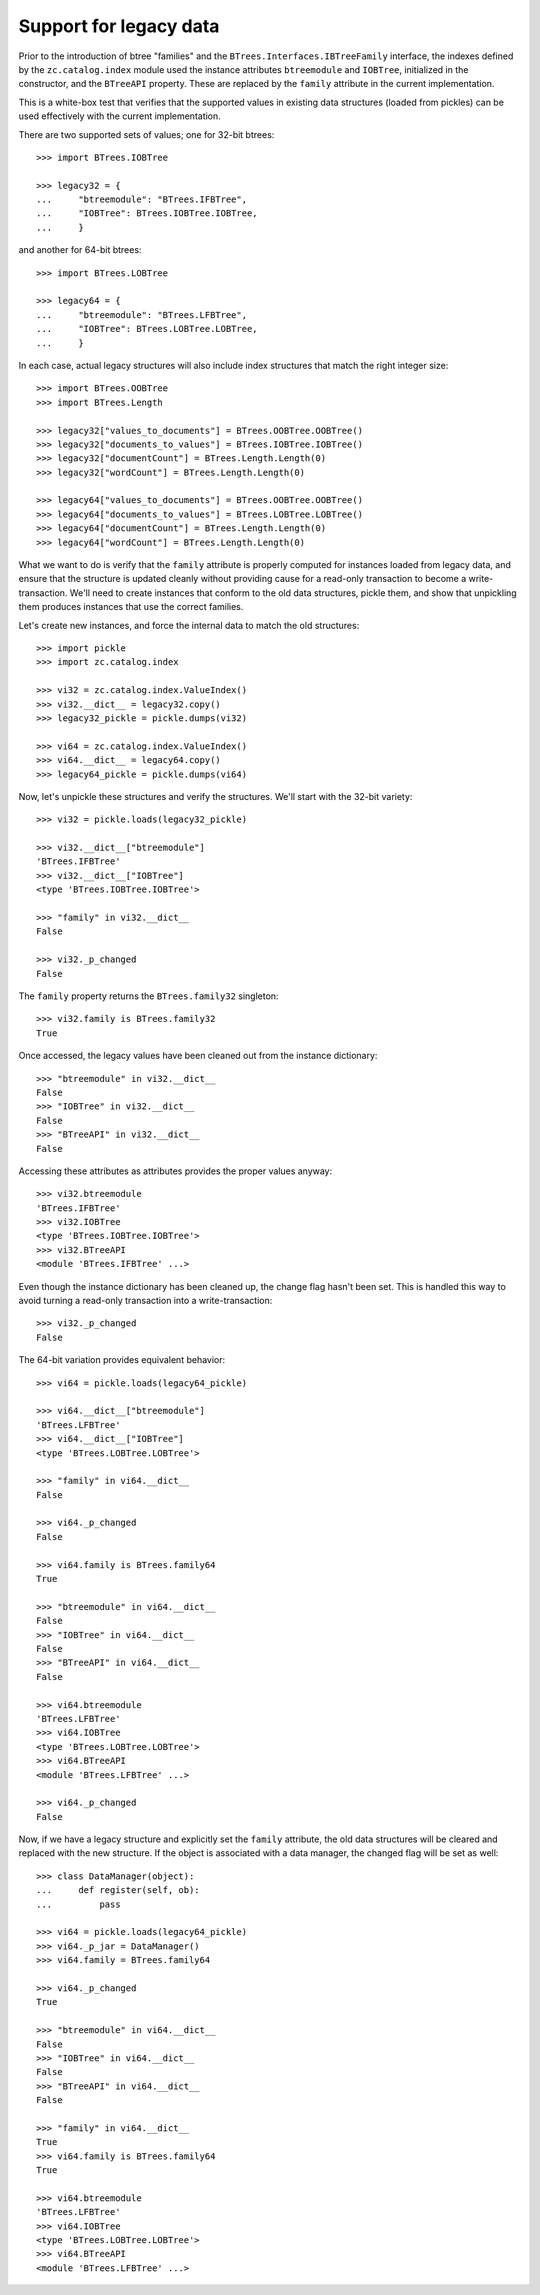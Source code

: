 =======================
Support for legacy data
=======================

Prior to the introduction of btree "families" and the
``BTrees.Interfaces.IBTreeFamily`` interface, the indexes defined by
the ``zc.catalog.index`` module used the instance attributes
``btreemodule`` and ``IOBTree``, initialized in the constructor, and
the ``BTreeAPI`` property.  These are replaced by the ``family``
attribute in the current implementation.

This is a white-box test that verifies that the supported values in
existing data structures (loaded from pickles) can be used effectively
with the current implementation.

There are two supported sets of values; one for 32-bit btrees::

  >>> import BTrees.IOBTree

  >>> legacy32 = {
  ...     "btreemodule": "BTrees.IFBTree",
  ...     "IOBTree": BTrees.IOBTree.IOBTree,
  ...     }

and another for 64-bit btrees::

  >>> import BTrees.LOBTree

  >>> legacy64 = {
  ...     "btreemodule": "BTrees.LFBTree",
  ...     "IOBTree": BTrees.LOBTree.LOBTree,
  ...     }

In each case, actual legacy structures will also include index
structures that match the right integer size::

  >>> import BTrees.OOBTree
  >>> import BTrees.Length

  >>> legacy32["values_to_documents"] = BTrees.OOBTree.OOBTree()
  >>> legacy32["documents_to_values"] = BTrees.IOBTree.IOBTree()
  >>> legacy32["documentCount"] = BTrees.Length.Length(0)
  >>> legacy32["wordCount"] = BTrees.Length.Length(0)

  >>> legacy64["values_to_documents"] = BTrees.OOBTree.OOBTree()
  >>> legacy64["documents_to_values"] = BTrees.LOBTree.LOBTree()
  >>> legacy64["documentCount"] = BTrees.Length.Length(0)
  >>> legacy64["wordCount"] = BTrees.Length.Length(0)

What we want to do is verify that the ``family`` attribute is properly
computed for instances loaded from legacy data, and ensure that the
structure is updated cleanly without providing cause for a read-only
transaction to become a write-transaction.  We'll need to create
instances that conform to the old data structures, pickle them, and
show that unpickling them produces instances that use the correct
families.

Let's create new instances, and force the internal data to match the
old structures::

  >>> import pickle
  >>> import zc.catalog.index

  >>> vi32 = zc.catalog.index.ValueIndex()
  >>> vi32.__dict__ = legacy32.copy()
  >>> legacy32_pickle = pickle.dumps(vi32)

  >>> vi64 = zc.catalog.index.ValueIndex()
  >>> vi64.__dict__ = legacy64.copy()
  >>> legacy64_pickle = pickle.dumps(vi64)

Now, let's unpickle these structures and verify the structures.  We'll
start with the 32-bit variety::

  >>> vi32 = pickle.loads(legacy32_pickle)

  >>> vi32.__dict__["btreemodule"]
  'BTrees.IFBTree'
  >>> vi32.__dict__["IOBTree"]
  <type 'BTrees.IOBTree.IOBTree'>

  >>> "family" in vi32.__dict__
  False

  >>> vi32._p_changed
  False

The ``family`` property returns the ``BTrees.family32`` singleton::

  >>> vi32.family is BTrees.family32
  True

Once accessed, the legacy values have been cleaned out from the
instance dictionary::

  >>> "btreemodule" in vi32.__dict__
  False
  >>> "IOBTree" in vi32.__dict__
  False
  >>> "BTreeAPI" in vi32.__dict__
  False

Accessing these attributes as attributes provides the proper values
anyway::

  >>> vi32.btreemodule
  'BTrees.IFBTree'
  >>> vi32.IOBTree
  <type 'BTrees.IOBTree.IOBTree'>
  >>> vi32.BTreeAPI
  <module 'BTrees.IFBTree' ...>

Even though the instance dictionary has been cleaned up, the change
flag hasn't been set.  This is handled this way to avoid turning a
read-only transaction into a write-transaction::

  >>> vi32._p_changed
  False

The 64-bit variation provides equivalent behavior::

  >>> vi64 = pickle.loads(legacy64_pickle)

  >>> vi64.__dict__["btreemodule"]
  'BTrees.LFBTree'
  >>> vi64.__dict__["IOBTree"]
  <type 'BTrees.LOBTree.LOBTree'>

  >>> "family" in vi64.__dict__
  False

  >>> vi64._p_changed
  False

  >>> vi64.family is BTrees.family64
  True

  >>> "btreemodule" in vi64.__dict__
  False
  >>> "IOBTree" in vi64.__dict__
  False
  >>> "BTreeAPI" in vi64.__dict__
  False

  >>> vi64.btreemodule
  'BTrees.LFBTree'
  >>> vi64.IOBTree
  <type 'BTrees.LOBTree.LOBTree'>
  >>> vi64.BTreeAPI
  <module 'BTrees.LFBTree' ...>

  >>> vi64._p_changed
  False

Now, if we have a legacy structure and explicitly set the ``family``
attribute, the old data structures will be cleared and replaced with
the new structure.  If the object is associated with a data manager,
the changed flag will be set as well::

  >>> class DataManager(object):
  ...     def register(self, ob):
  ...         pass

  >>> vi64 = pickle.loads(legacy64_pickle)
  >>> vi64._p_jar = DataManager()
  >>> vi64.family = BTrees.family64

  >>> vi64._p_changed
  True

  >>> "btreemodule" in vi64.__dict__
  False
  >>> "IOBTree" in vi64.__dict__
  False
  >>> "BTreeAPI" in vi64.__dict__
  False

  >>> "family" in vi64.__dict__
  True
  >>> vi64.family is BTrees.family64
  True

  >>> vi64.btreemodule
  'BTrees.LFBTree'
  >>> vi64.IOBTree
  <type 'BTrees.LOBTree.LOBTree'>
  >>> vi64.BTreeAPI
  <module 'BTrees.LFBTree' ...>
